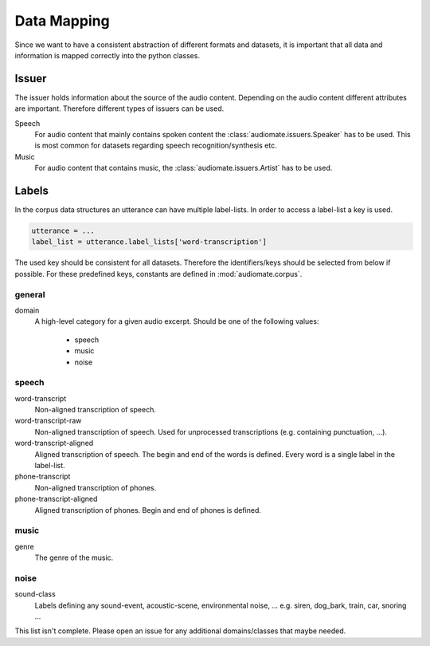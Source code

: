 .. _data-mapping:

Data Mapping
============

Since we want to have a consistent abstraction of different formats and datasets,
it is important that all data and information is mapped correctly into the python classes.

Issuer
------

The issuer holds information about the source of the audio content.
Depending on the audio content different attributes are important.
Therefore different types of issuers can be used.

Speech
    For audio content that mainly contains spoken content the :class:`audiomate.issuers.Speaker` has to be used.
    This is most common for datasets regarding speech recognition/synthesis etc.

Music
    For audio content that contains music, the :class:`audiomate.issuers.Artist` has to be used.

Labels
------

In the corpus data structures an utterance can have multiple label-lists. In order to access a label-list a key is used.

.. code-block:: python

    utterance = ...
    label_list = utterance.label_lists['word-transcription']

The used key should be consistent for all datasets. Therefore the identifiers/keys should be selected from below
if possible. For these predefined keys, constants are defined in :mod:`audiomate.corpus`.

general
^^^^^^^

domain
    A high-level category for a given audio excerpt. Should be one of the following values:

        * speech
        * music
        * noise


speech
^^^^^^

word-transcript
    Non-aligned transcription of speech.

word-transcript-raw
    Non-aligned transcription of speech. Used for unprocessed transcriptions (e.g. containing punctuation, ...).

word-transcript-aligned
    Aligned transcription of speech. The begin and end of the words is defined.
    Every word is a single label in the label-list.

phone-transcript
    Non-aligned transcription of phones.

phone-transcript-aligned
    Aligned transcription of phones. Begin and end of phones is defined.

music
^^^^^

genre
    The genre of the music.

noise
^^^^^

sound-class
    Labels defining any sound-event, acoustic-scene, environmental noise, ...
    e.g. siren, dog_bark, train, car, snoring ...


This list isn't complete. Please open an issue for any additional domains/classes that maybe needed.
